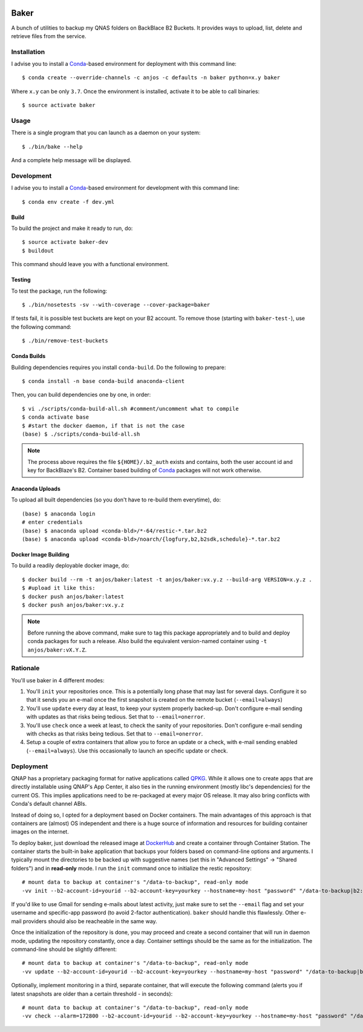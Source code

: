 .. image:: https://travis-ci.org/anjos/baker.svg?branch=master
   :target: https://travis-ci.org/anjos/baker
.. image:: https://img.shields.io/docker/pulls/anjos/baker.svg
   :target: https://hub.docker.com/r/anjos/baker/

-------
 Baker
-------

A bunch of utilities to backup my QNAS folders on BackBlace B2 Buckets. It
provides ways to upload, list, delete and retrieve files from the service.


Installation
------------

I advise you to install a Conda_-based environment for deployment with this
command line::

  $ conda create --override-channels -c anjos -c defaults -n baker python=x.y baker

Where ``x.y`` can be only ``3.7``. Once the environment is installed, activate
it to be able to call binaries::

  $ source activate baker


Usage
-----

There is a single program that you can launch as a daemon on your system::

  $ ./bin/bake --help

And a complete help message will be displayed.


Development
-----------

I advise you to install a Conda_-based environment for development with this
command line::

  $ conda env create -f dev.yml


Build
=====

To build the project and make it ready to run, do::

  $ source activate baker-dev
  $ buildout

This command should leave you with a functional environment.


Testing
=======

To test the package, run the following::

  $ ./bin/nosetests -sv --with-coverage --cover-package=baker


If tests fail, it is possible test buckets are kept on your B2 account. To
remove those (starting with ``baker-test-``), use the following command::

  $ ./bin/remove-test-buckets


Conda Builds
============

Building dependencies requires you install ``conda-build``. Do the following to
prepare::

  $ conda install -n base conda-build anaconda-client

Then, you can build dependencies one by one, in order::

  $ vi ./scripts/conda-build-all.sh #comment/uncomment what to compile
  $ conda activate base
  $ #start the docker daemon, if that is not the case
  (base) $ ./scripts/conda-build-all.sh

.. note::

   The process above requires the file ``${HOME}/.b2_auth`` exists and
   contains, both the user account id and key for BackBlaze's B2. Container
   based building of Conda_ packages will not work otherwise.


Anaconda Uploads
================

To upload all built dependencies (so you don't have to re-build them
everytime), do::

  (base) $ anaconda login
  # enter credentials
  (base) $ anaconda upload <conda-bld>/*-64/restic-*.tar.bz2
  (base) $ anaconda upload <conda-bld>/noarch/{logfury,b2,b2sdk,schedule}-*.tar.bz2


Docker Image Building
=====================

To build a readily deployable docker image, do::

  $ docker build --rm -t anjos/baker:latest -t anjos/baker:vx.y.z --build-arg VERSION=x.y.z .
  $ #upload it like this:
  $ docker push anjos/baker:latest
  $ docker push anjos/baker:vx.y.z


.. note::

   Before running the above command, make sure to tag this package
   appropriately and to build and deploy conda packages for such a release.
   Also build the equivalent version-named container using ``-t
   anjos/baker:vX.Y.Z``.


Rationale
---------

You'll use baker in 4 different modes:

1. You'll ``init`` your repositories once. This is a potentially long phase
   that may last for several days. Configure it so that it sends you an e-mail
   once the first snapshot is created on the remote bucket (``--email=always``)
2. You'll use ``update`` every day at least, to keep your system properly
   backed-up. Don't configure e-mail sending with updates as that risks being
   tedious. Set that to ``--email=onerror``.
3. You'll use ``check`` once a week at least, to check the sanity of your
   repositories. Don't configure e-mail sending with checks as that risks being
   tedious. Set that to ``--email=onerror``.
4. Setup a couple of extra containers that allow you to force an update or a
   check, with e-mail sending enabled (``--email=always``). Use this
   occasionally to launch an specific update or check.


Deployment
----------

QNAP has a proprietary packaging format for native applications called QPKG_.
While it allows one to create apps that are directly installable using QNAP's
App Center, it also ties in the running environment (mostly libc's
dependencies) for the current OS. This implies applications need to be
re-packaged at every major OS release. It may also bring conflicts with Conda's
default channel ABIs.

Instead of doing so, I opted for a deployment based on Docker containers. The
main advantages of this approach is that containers are (almost) OS independent
and there is a huge source of information and resources for building container
images on the internet.

To deploy baker, just download the released image at DockerHub_ and create a
container through Container Station. The container starts the built-in ``bake``
application that backups your folders based on command-line options and
arguments. I typically mount the directories to be backed up with suggestive
names (set this in "Advanced Settings" -> "Shared folders") and in
**read-only** mode. I run the ``init`` command once to initialize the restic
repository::

  # mount data to backup at container's "/data-to-backup", read-only mode
  -vv init --b2-account-id=yourid --b2-account-key=yourkey --hostname=my-host "password" "/data-to-backup|b2:data-bucket-for-restic"

If you'd like to use Gmail for sending e-mails about latest activity, just make
sure to set the ``--email`` flag and set your username and specific-app
password (to avoid 2-factor authentication). ``baker`` should handle this
flawlessly. Other e-mail providers should also be reacheable in the same way.

Once the initialization of the repository is done, you may proceed and create a
second container that will run in daemon mode, updating the repository
constantly, once a day. Container settings should be the same as for the
initialization. The command-line should be slightly different::

  # mount data to backup at container's "/data-to-backup", read-only mode
  -vv update --b2-account-id=yourid --b2-account-key=yourkey --hostname=my-host "password" "/data-to-backup|b2:data-bucket-for-restic"

Optionally, implement monitoring in a third, separate container, that will
execute the following command (alerts you if latest snapshots are older than a
certain threshold - in seconds)::

  # mount data to backup at container's "/data-to-backup", read-only mode
  -vv check --alarm=172800 --b2-account-id=yourid --b2-account-key=yourkey --hostname=my-host "password" "/data-to-backup|b2:data-bucket-for-restic"


.. Place your references after this line
.. _conda: http://conda.pydata.org/miniconda.html
.. _mediainfo: https://mediaarea.net/en/MediaInfo
.. _qpkg: https://wiki.qnap.com/wiki/QPKG_Development_Guidelines
.. _dockerhub: https://hub.docker.com/r/anjos/baker/
